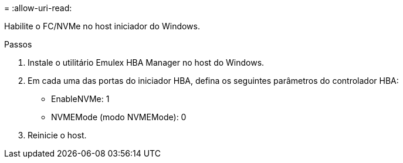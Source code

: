 = 
:allow-uri-read: 


Habilite o FC/NVMe no host iniciador do Windows.

.Passos
. Instale o utilitário Emulex HBA Manager no host do Windows.
. Em cada uma das portas do iniciador HBA, defina os seguintes parâmetros do controlador HBA:
+
** EnableNVMe: 1
** NVMEMode (modo NVMEMode): 0


. Reinicie o host.

